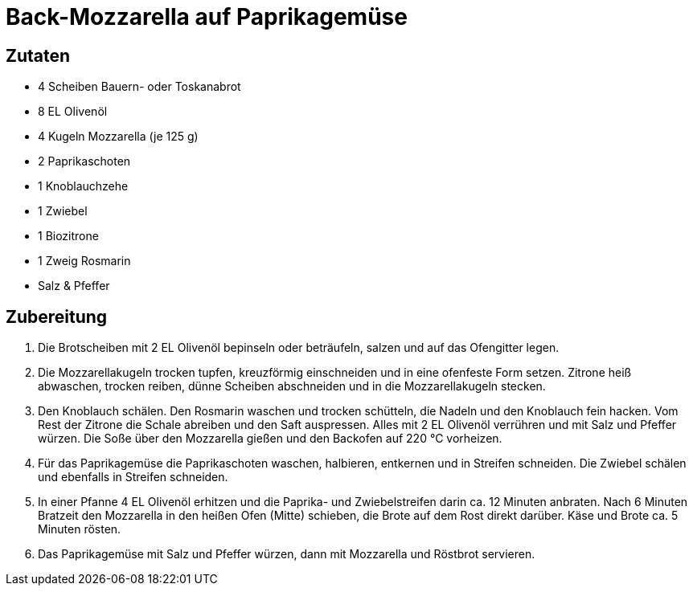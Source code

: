 = Back-Mozzarella auf Paprikagemüse

== Zutaten

* 4 Scheiben Bauern- oder Toskanabrot
* 8 EL Olivenöl
* 4 Kugeln Mozzarella (je 125 g)
* 2 Paprikaschoten
* 1 Knoblauchzehe
* 1 Zwiebel
* 1 Biozitrone
* 1 Zweig Rosmarin
* Salz & Pfeffer

== Zubereitung

. Die Brotscheiben mit 2 EL Olivenöl bepinseln oder beträufeln, salzen und auf das Ofengitter legen. 
. Die Mozzarellakugeln trocken tupfen, kreuzförmig einschneiden und in eine ofenfeste Form setzen. 
Zitrone heiß abwaschen, trocken reiben, dünne Scheiben abschneiden und in die Mozzarellakugeln stecken.
. Den Knoblauch schälen. 
Den Rosmarin waschen und trocken schütteln, die Nadeln und den Knoblauch fein hacken. 
Vom Rest der Zitrone die Schale abreiben und den Saft auspressen.
Alles mit 2 EL Olivenöl verrühren und mit Salz und Pfeffer würzen.
Die Soße über den Mozzarella gießen und den Backofen auf 220 °C vorheizen.
. Für das Paprikagemüse die Paprikaschoten waschen, halbieren, entkernen und in Streifen schneiden.
Die Zwiebel schälen und ebenfalls in Streifen schneiden.
. In einer Pfanne 4 EL Olivenöl erhitzen und die Paprika- und Zwiebelstreifen darin ca. 12 Minuten anbraten.
Nach 6 Minuten Bratzeit den Mozzarella in den heißen Ofen (Mitte) schieben, die Brote auf dem Rost direkt darüber. Käse und Brote ca. 5 Minuten rösten.
. Das Paprikagemüse mit Salz und Pfeffer würzen, dann mit Mozzarella und Röstbrot servieren.
